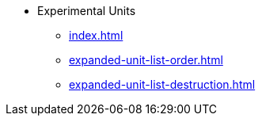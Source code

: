 * Experimental Units
** xref:index.adoc[]
** xref:expanded-unit-list-order.adoc[]
** xref:expanded-unit-list-destruction.adoc[]
